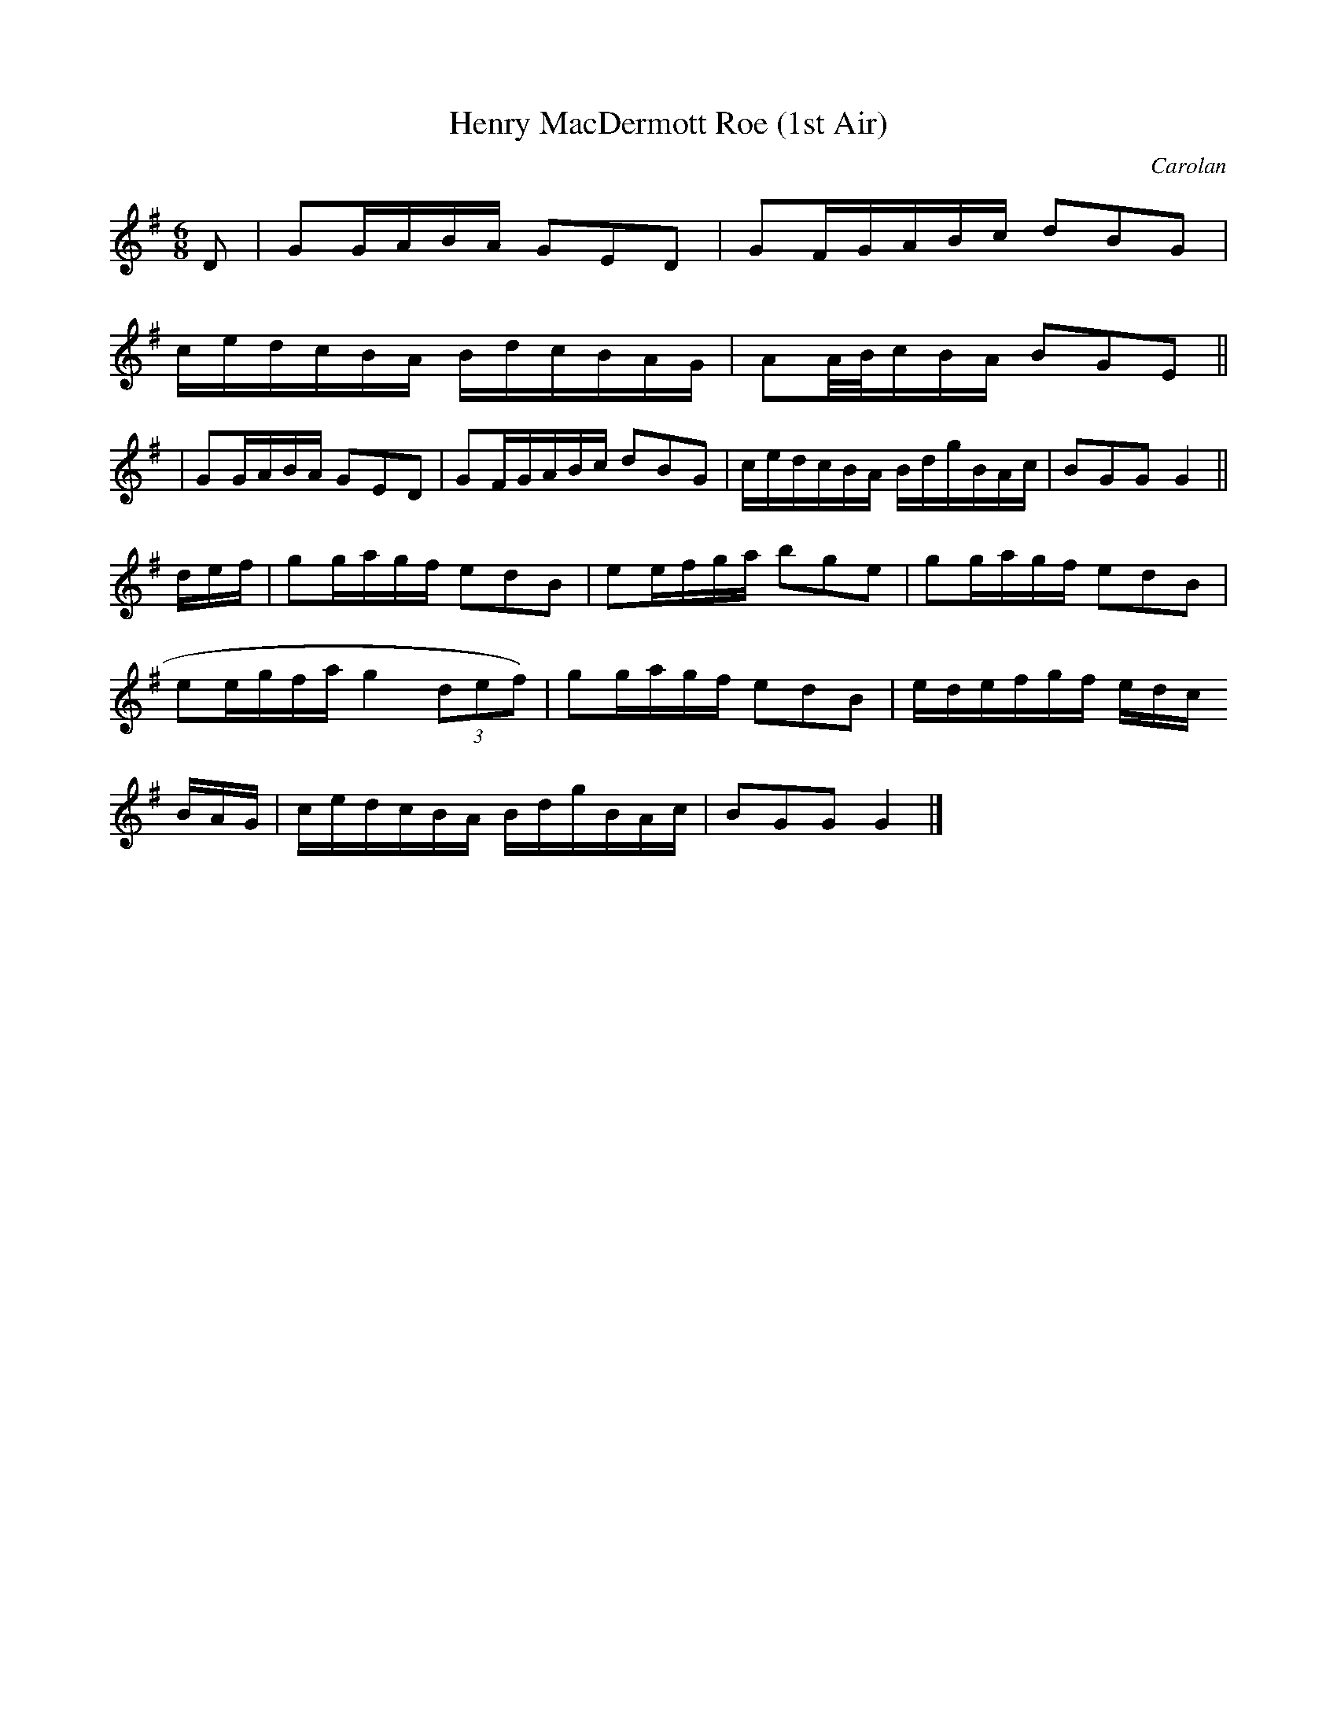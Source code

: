 X:21
T:Henry MacDermott Roe (1st Air)
M:6/8
L:1/8
C:Carolan
S:Complete Works of O'Carolan
R:Dbl-Jig
Z:Ed Wosika
K:G
D|GG/2A/2B/2A/2 GED|G/1F/2G/2A/2B/2c/2 dBG|
c/2e/2d/2c/2B/2A/2 B/2d/2c/2B/2A/2G/2|AA/4B/4c/2B/2A/2  BGE||
|GG/2A/2B/2A/2 GED|G/1F/2G/2A/2B/2c/2 dBG|c/2e/2d/2c/2B/2A/2 B/2d/2g/2B/2A/2c/2|BGG G2||
d/2e/2f/2 | gg/2a/2g/2f/2 edB | ee/2f/2g/2a/2 bge | gg/2a/2g/2f/2 edB |
ee/2g/2f/2a/2 g2 (3def)| gg/2a/2g/2f/2 edB | e/2d/2e/2f/2g/2f/2 e/2d/2c/2
B/2A/2G/2 | c/2e/2d/2c/2B/2A/2 B/2d/2g/2B/2A/2c/2| BGG G2|]
